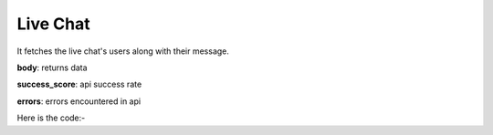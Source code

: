 **************************************************
Live Chat
**************************************************
It fetches the live chat's users along with their message.

**body**: returns data

**success_score**: api success rate

**errors**: errors encountered in api 

Here is the code:-

.. py:function:: youtube.live_chat()

   
   :return: {"body": [{'Message': 'Message', 'User': 'User'}], "success_score": "100", "errors": []}
   :rtype: dict